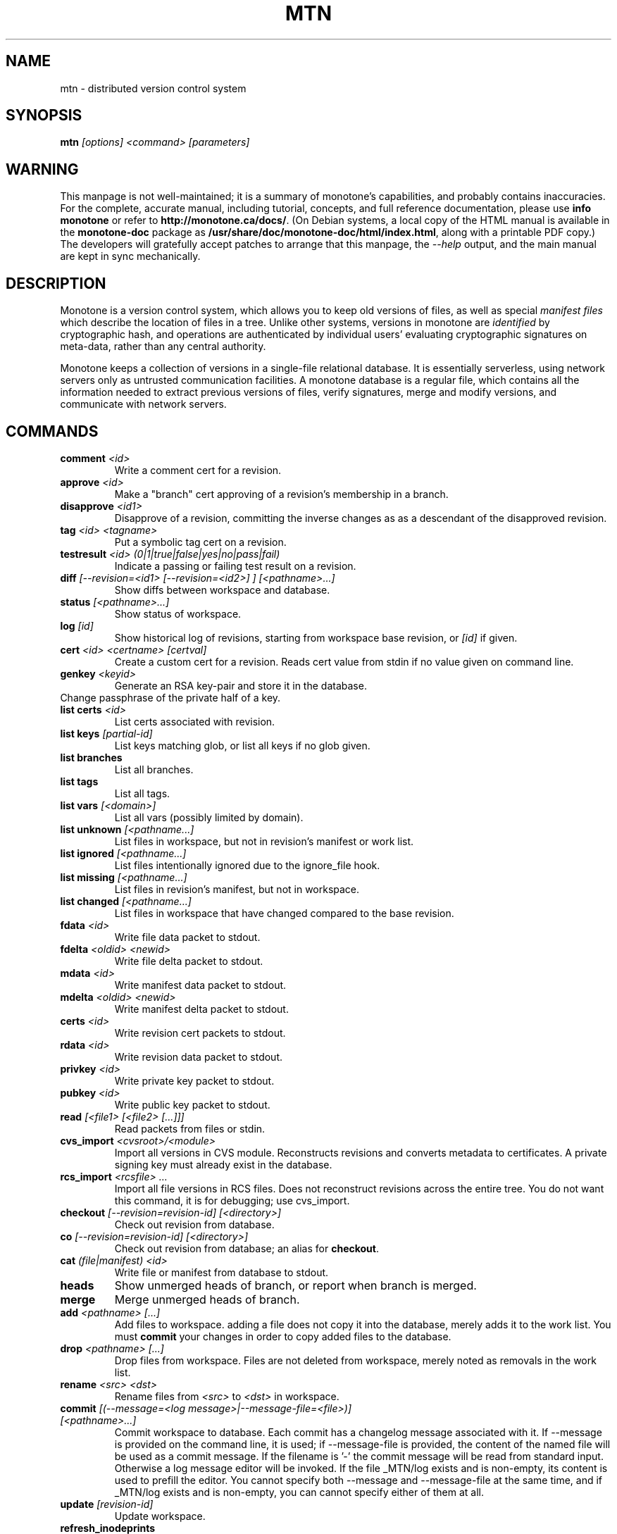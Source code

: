 .TH MTN 1 2007-06-09 monotone monotone
.SH NAME
mtn \- distributed version control system
.SH SYNOPSIS
\fBmtn\fP \fI[options] <command> [parameters]\fP
.SH WARNING
.P
This manpage is not well\(hymaintained; it is a summary of monotone's
capabilities, and probably contains inaccuracies.  For the complete,
accurate manual, including tutorial, concepts, and full reference
documentation, please use \fBinfo monotone\fP or refer to
\fBhttp://monotone.ca/docs/\fP.  (On Debian systems, a local copy of
the HTML manual is available in the \fBmonotone\-doc\fP package as
\fB/usr/share/doc/monotone\-doc/html/index.html\fP, along with a
printable PDF copy.)  The developers will gratefully accept patches to
arrange that this manpage, the \fI\-\-help\fP output, and the main
manual are kept in sync mechanically.
.SH DESCRIPTION
.P
Monotone is a version control system, which allows you to keep old
versions of files, as well as special \fImanifest files\fP which
describe the location of files in a tree. Unlike other systems,
versions in monotone are \fIidentified\fP by cryptographic hash, and
operations are authenticated by individual users' evaluating
cryptographic signatures on meta\(hydata, rather than any central
authority.
.P
Monotone keeps a collection of versions in a single\(hyfile relational
database. It is essentially serverless, using network servers only as
untrusted communication facilities. A monotone database is a regular
file, which contains all the information needed to extract previous
versions of files, verify signatures, merge and modify versions, and
communicate with network servers.
.SH COMMANDS
.TP 
\fBcomment\fP \fI<id>\fP
Write a comment cert for a revision.
.TP
\fBapprove\fP \fI<id>\fP
Make a "branch" cert approving of a revision's membership in a branch.
.TP
\fBdisapprove\fP \fI<id1>\fP
Disapprove of a revision, committing the inverse changes as as a
descendant of the disapproved revision.
.TP
\fBtag\fP \fI<id> <tagname>\fP
Put a symbolic tag cert on a revision.
.TP
\fBtestresult\fP \fI<id> (0|1|true|false|yes|no|pass|fail)\fP
Indicate a passing or failing test result on a revision.
.TP
\fBdiff \fI[\-\-revision=<id1> [\-\-revision=<id2>] ] [<pathname>...]\fP
Show diffs between workspace and database.
.TP
\fBstatus \fI[<pathname>...]\fP
Show status of workspace.
.TP
\fBlog\fP \fI[id] \fP
Show historical log of revisions, starting from workspace
base revision, or \fI[id]\fP if given.
.TP
\fBcert\fP \fI<id> <certname> [certval]\fP
Create a custom cert for a revision. Reads cert value
from stdin if no value given on command line.
.TP
\fBgenkey\fP \fI<keyid>\fP
Generate an RSA key\(hypair and store it in the database.
.TP
\chkeypass\fP \fI<keyid>\fP
Change passphrase of the private half of a key.
.TP
\fBlist certs\fP \fI<id>\fP
List certs associated with revision.
.TP
\fBlist keys\fP \fI[partial\(hyid]\fP
List keys matching glob, or list all keys if no glob given.
.TP
\fBlist branches\fP
List all branches.
.TP
\fBlist tags\fP
List all tags.
.TP
\fBlist vars \fI[<domain>]\fP
List all vars (possibly limited by domain).
.TP
\fBlist unknown \fI[<pathname...]\fP
List files in workspace, but not in revision's manifest or
work list.
.TP
\fBlist ignored \fI[<pathname...]\fP
List files intentionally ignored due to the ignore_file hook.
.TP
\fBlist missing \fI[<pathname...]\fP
List files in revision's manifest, but not in workspace.
.TP
\fBlist changed \fI[<pathname...]\fP
List files in workspace that have changed compared to the base
revision.
.TP
\fBfdata\fP \fI<id>\fP
Write file data packet to stdout.
.TP
\fBfdelta\fP \fI<oldid> <newid>\fP
Write file delta packet to stdout.
.TP
\fBmdata\fP \fI<id>\fP
Write manifest data packet to stdout.
.TP
\fBmdelta\fP \fI<oldid> <newid>\fP
Write manifest delta packet to stdout.
.TP
\fBcerts\fP \fI<id>\fP
Write revision cert packets to stdout.
.TP
\fBrdata\fP \fI<id>\fP
Write revision data packet to stdout.
.TP
\fBprivkey\fP \fI<id>\fP
Write private key packet to stdout.
.TP
\fBpubkey\fP \fI<id>\fP
Write public key packet to stdout.
.TP
\fBread\fP \fI[<file1> [<file2> [...]]]\fP
Read packets from files or stdin. 
.TP
\fBcvs_import\fP \fI<cvsroot>/<module>\fP
Import all versions in CVS module. Reconstructs revisions and converts
metadata to certificates. A private signing key must already exist in
the database.
.TP
\fBrcs_import\fP \fI<rcsfile> ...\fP
Import all file versions in RCS files. Does not reconstruct revisions
across the entire tree.  You do not want this command, it is for
debugging; use cvs_import.
.TP
\fBcheckout\fP \fI[\-\-revision=revision\(hyid]\fP \fI[<directory>]\fP
Check out revision from database.
.TP
\fBco\fP \fI[\-\-revision=revision\(hyid]\fP \fI[<directory>]\fP
Check out revision from database; an alias for \fBcheckout\fP.
.TP
\fBcat\fP \fI(file|manifest) <id>\fP
Write file or manifest from database to stdout.
.TP
\fBheads\fP
Show unmerged heads of branch, or report when branch is merged.
.TP
\fBmerge\fP
Merge unmerged heads of branch.
.TP
\fBadd\fP \fI<pathname> [...]\fP
Add files to workspace. adding a file does not copy it into the database,
merely adds it to the work list. You must \fBcommit\fP your changes in order
to copy added files to the database.
.TP
\fBdrop\fP \fI<pathname> [...]\fP
Drop files from workspace. Files are not deleted from workspace, 
merely noted as removals in the work list.
.TP
\fBrename\fP \fI<src> \fI<dst>\fP
Rename files from \fI<src> \fP to \fI<dst> \fP in workspace.
.TP
\fBcommit\fP \fI[(\-\-message=<log message>|\-\-message\-file=<file>)] [<pathname>...]\fP
Commit workspace to database.  Each commit has a changelog message
associated with it.  If \-\-message is provided on the command line, it
is used; if \-\-message\-file is provided, the content of the
named file will be used as a commit message. If the filename is '\-'
the commit message will be read from standard input.  Otherwise a log
message editor will be invoked.  If the file _MTN/log exists
and is non\(hyempty, its content is used to prefill the editor.  You
cannot specify both \-\-message and \-\-message\-file at the same time, and
if _MTN/log exists and is non\(hyempty, you can cannot specify either of them
at all.
.TP
\fBupdate\fP  \fI[revision\(hyid]\fP
Update workspace.
.TP
\fBrefresh_inodeprints\fP 
Turn on inodeprints mode, and force a cache refresh.
.TP
\fBpush\fP \fI[<host> [<glob>]]\fP 
Push contents of \fI<glob>\fP to database on \fI<host>\fP.
.TP
\fBpull\fP \fI[<host> [<glob>]]\fP 
Push contents of \fI<glob>\fP from database on \fI<host>\fP.
.TP
\fBsync\fP \fI<host> <glob>\fP 
Sync contents of \fI<glob>\fP with database on \fI<host>\fP.
.TP
\fBserve\fP \fI[\-\-pid\-file=<path>] [\-\-bind=[<host>][:<port>]] <glob> [\-\-exclude=<exclude\(hyglob>]\fP 
Serve contents of \fI<glob>\fP at network address \fI<host>\fP, on the
port \fI<port>\fP.  If \fI<port>\fP isn't given, 4691 is used. If a
\-\-pid\-file option is provided on the command line, monotone will store
the process id of the server in the specified file.
.TP
\fBset\fP \fI<domain> <name> <value>\fP 
Set the db var \fI<name>\fP in domain \fI<domain>\fP to value
\fI<value>\fP. 
.TP
\fBunset\fP \fI<domain> <name>\fP 
Delete any setting for db var \fI<name>\fP in domain \fI<domain>\fP.
.TP
\fBautomate\fP \fI(interface_version | heads | ancestors | attributes | parents | descendents | children | graph | erase_ancestors | toposort | ancestry_difference | leaves | inventory | stdio | certs | select)\fP
Scripting interface.
.TP
\fBdb\fP \fI(init | info | version | dump | load | migrate | rebuild | execute | check)\fP
Manipulate database state.
.SH OPTIONS
.P
Command line options override environment variables and
settings in lua scripts (such as \fB.monotonerc\fP)
.TP
\fB\-\-help\fP
Print help message.
.TP
\fB\-\-debug\fP
Turn on debugging log on standard error stream. This is very
verbose. Default is to be silent, unless an error occurs, in which
case failure log is dumped.
.TP
\fB\-\-quiet\fP
Turn off normal progress messages.
.TP
\fB\-\-dump=\fP\fI<file>\fP
Dump debugging log to \fIfile\fP on failure.
.TP
\fB\-\-nostd\fP
Do not evaluate "standard" lua hooks compiled into \fBmonotone\fP.
.TP
\fB\-\-norc\fP
Do not load lua hooks from user's \fB~/.monotonerc\fP file.
.TP
\fB\-\-rcfile=\fP\fI<file>\fP
Load extra lua hooks from \fIfile\fP (may be given multiple times).
.TP
\fB\-\-db=\fP\fI<file>\fP
Use database in \fIfile\fP.
.TP
\fB\-\-key=\fP\fI<keyid>\fP
Use \fIkeyid\fP for operations which produce RSA signatures. Default
is inferred from presence of unique private key in database. Can also
be customized on a per\(hybranch basis with hook function 
\fBget_branch_key(branchname)\fP.
.TP
\fB\-k\fP \fI<keyid>\fP
An alias for \fB\-\-key=\fP\fI<keyid>\fP
.TP
\fB\-\-branch=\fP\fI<branchname>\fP
Use \fIbranchname\fP for operations on a branch. Default is inferred
in operations on existing branches (commit, update, etc).
.TP
\fB\-b\fP \fI<branchname>\fP
An alias for \fB\-\-branch=\fP\fI<branchname>\fP
.TP
\fB\-\-ticket=\fP\fIdot|count|none\fP
Use the given method to print tickers.  The \fBcount\fP method prints
the count for each ticker on one line, incrementing the numbers in
place, while the \fBdot\fP method prints a continuous string of
characters (like some programs provide a progress line of dots).
\fBnone\fP prints nothing.  The default is \fBcount\fP.
.TP
\fB\-\-revision=\fP\fI<id>\fP
Used to specify one or more revision ids to various commands.
.TP
\fB\-r\fP \fI<id>\fP
An alias for \fB\-\-revision=\fP\fI<id>\fP
.TP
\fB\-\-message=\fI<log message>\fP
Use the given message as the changelog when committing a new revision
rather than invoking the log message editor. Currently this option only
applies to the commit command but it may also apply to the comment
command in the future.
This option is alternative to \-\-message\-file
.TP
\fB\-m \fI<log message>\fP
An alias for \fB\-\-message=\fI<log message>\fP
.TP
\fB\-\-message\-file=\fI<message file>\fP
Use the content of the given file as the changelog when committing a
new revision rather than invoking the log message editor. If the passed filename is '\-' the changelog message will be read from standard input.
Currently this option only applies to the commit command but it may also apply
to the comment command in the future.
This option is alternative to \-\-message.
.TP
\fB\-\-author=\fI<author email>\fP
Use the given author as the value of the "author" cert when committing
a new revision, rather than the default author.  Useful when
committing a patch on behalf of someone else, or when importing
history from another version control system.
.TP
\fB\-\-date=\fI<date and time>\fP
Use the given given date and time as value of the "date" cert when
committing a new revision, rather than the current time.  Useful when
importing history from another version control system.
.TP
\fB\-\-root=\fI<root dir>\fP
Stop the search for a workspace (containing the _MTN directory)
at the specified root directory rather than at the physical root of the
filesystem.
.TP
\fB\-\-xargs=\fI<file>\fP
Inject the contents of the file in place among the command line
arguments.  This may be useful in case the command line would
otherwise become too long for your system.  This option can be used
more than once if needed.
.TP
\fB\-@ \fI<file>\fP
An alias for \fB\-\-xargs=\fI<file>\fP.
.SH ENVIRONMENT
.TP
\fBEDITOR\fP
Used to edit comments, log messages, etc.
.TP
\fBVISUAL\fP
Used in preference to \fBEDITOR\fP, if set.
.SH FILES
.TP
\fB$HOME/.monotonerc\fP
A lua script, used as a customization file.
.SH "SEE ALSO"
.P
http://monotone.ca/
.SH BUGS
.P
see http://savannah.nongnu.org/bugs/?group=monotone
.SH AUTHOR
.P
graydon hoare <graydon@pobox.com>
